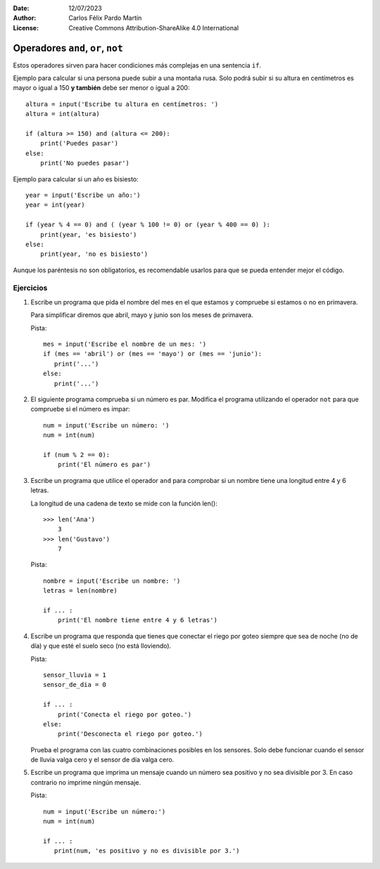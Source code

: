 ﻿:Date: 12/07/2023
:Author: Carlos Félix Pardo Martín
:License: Creative Commons Attribution-ShareAlike 4.0 International


.. _python-if-and-or-not:

Operadores ``and``, ``or``, ``not``
===================================
Estos operadores sirven para hacer condiciones más complejas
en una sentencia ``if``.

Ejemplo para calcular si una persona puede subir a una montaña rusa.
Solo podrá subir si su altura en centímetros es mayor o igual a 150
**y también** debe ser menor o igual a 200::

    altura = input('Escribe tu altura en centímetros: ')
    altura = int(altura)

    if (altura >= 150) and (altura <= 200):
        print('Puedes pasar')
    else:
        print('No puedes pasar')


Ejemplo para calcular si un año es bisiesto::

    year = input('Escribe un año:')
    year = int(year)

    if (year % 4 == 0) and ( (year % 100 != 0) or (year % 400 == 0) ):
        print(year, 'es bisiesto')
    else:
        print(year, 'no es bisiesto')

Aunque los paréntesis no son obligatorios, es recomendable
usarlos para que se pueda entender mejor el código.


Ejercicios
----------

#. Escribe un programa que pida el nombre del mes en el que estamos
   y compruebe si estamos o no en primavera.

   Para simplificar diremos que abril, mayo y junio son los meses de
   primavera.

   Pista::

      mes = input('Escribe el nombre de un mes: ')
      if (mes == 'abril') or (mes == 'mayo') or (mes == 'junio'):
         print('...')
      else:
         print('...')


#. El siguiente programa comprueba si un número es par.
   Modifica el programa utilizando el operador ``not`` para que
   compruebe si el número es impar::

       num = input('Escribe un número: ')
       num = int(num)

       if (num % 2 == 0):
           print('El número es par')


#. Escribe un programa que utilice el operador ``and`` para comprobar
   si un nombre tiene una longitud entre 4 y 6 letras.

   La longitud de una cadena de texto se mide con la función len()::

       >>> len('Ana')
           3
       >>> len('Gustavo')
           7

   Pista::

      nombre = input('Escribe un nombre: ')
      letras = len(nombre)

      if ... :
          print('El nombre tiene entre 4 y 6 letras')


#. Escribe un programa que responda que tienes que conectar el riego
   por goteo siempre que sea de noche (no de día) y que esté el suelo
   seco (no está lloviendo).

   Pista::

      sensor_lluvia = 1
      sensor_de_dia = 0

      if ... :
          print('Conecta el riego por goteo.')
      else:
          print('Desconecta el riego por goteo.')

   Prueba el programa con las cuatro combinaciones posibles en los
   sensores. Solo debe funcionar cuando el sensor de lluvia valga cero
   y el sensor de día valga cero.


#. Escribe un programa que imprima un mensaje cuando un número
   sea positivo y no sea divisible por 3. En caso
   contrario no imprime ningún mensaje.

   Pista::

      num = input('Escribe un número:')
      num = int(num)

      if ... :
         print(num, 'es positivo y no es divisible por 3.')

